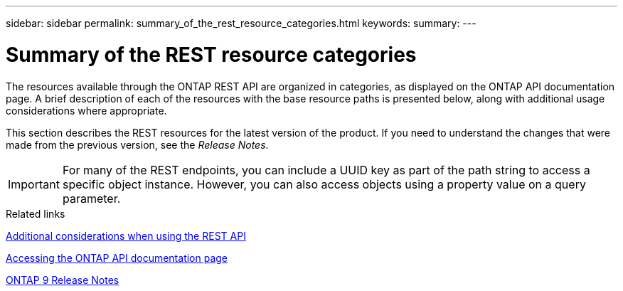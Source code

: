 ---
sidebar: sidebar
permalink: summary_of_the_rest_resource_categories.html
keywords:
summary:
---

= Summary of the REST resource categories
:hardbreaks:
:nofooter:
:icons: font
:linkattrs:
:imagesdir: ./media/

//
// This file was created with NDAC Version 2.0 (August 17, 2020)
//
// 2020-12-10 15:58:00.695900
//

[.lead]
The resources available through the ONTAP REST API are organized in categories, as displayed on the ONTAP API documentation page. A brief description of each of the resources with the base resource paths is presented below, along with additional usage considerations where appropriate.

This section describes the REST resources for the latest version of the product. If you need to understand the changes that were made from the previous version, see the _Release Notes_.

[IMPORTANT]
For many of the REST endpoints, you can include a UUID key as part of the path string to access a specific object instance. However, you can also access objects using a property value on a query parameter.

.Related links

link:additional_considerations_when_using_the_rest_api.html[Additional considerations when using the REST API]

link:accessing_the_ontap_api_documentation_page.html[Accessing the ONTAP API documentation page]

https://library.netapp.com/ecmdocs/ECMLP2492508/html/frameset.html[ONTAP 9 Release Notes^]
